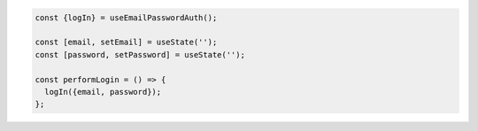.. code-block:: typescript

   const {logIn} = useEmailPasswordAuth();

   const [email, setEmail] = useState('');
   const [password, setPassword] = useState('');

   const performLogin = () => {
     logIn({email, password});
   };
